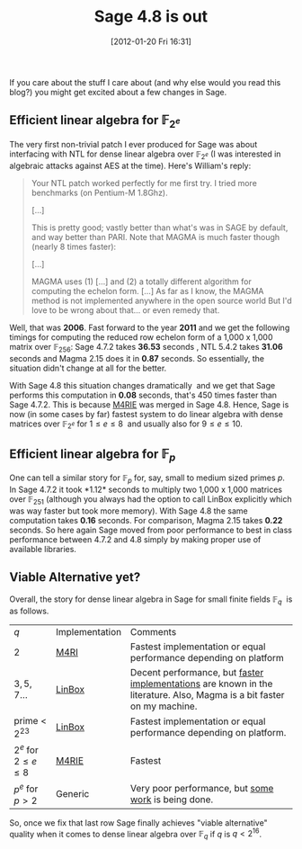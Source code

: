 #+TITLE: Sage 4.8 is out
#+POSTID: 716
#+DATE: [2012-01-20 Fri 16:31]
#+OPTIONS: toc:nil num:nil todo:nil pri:nil tags:nil ^:nil TeX:t
#+CATEGORY: m4ri, sage
#+TAGS: dense linear algebra, linbox, linear algebra, m4ri, m4rie, magma, sage

If you care about the stuff I care about (and why else would you read this blog?) you might get excited about a few changes in Sage.

** Efficient linear algebra for $\mathbb{F}_{2^e}$

  The very first non-trivial patch I ever produced for Sage was about interfacing with NTL for dense linear algebra over $\mathbb{F}_{2^e}$ (I was interested in algebraic attacks against AES at the time). Here's William's reply:

  #+BEGIN_QUOTE
  Your NTL patch worked perfectly for me first try. I tried more benchmarks (on Pentium-M 1.8Ghz).

  [...]

  This is pretty good; vastly better than what's was in SAGE by default, and way better than PARI. Note that MAGMA is much faster though (nearly 8 times faster):

  [...]

  MAGMA uses (1) [...] and (2) a totally different algorithm for computing the echelon form. [...] As far as I know, the MAGMA method is not implemented anywhere in the open source world But I'd love to be wrong about that... or even remedy that.
  #+END_QUOTE

 Well, that was *2006*. Fast forward to the year *2011* and we get the following timings for computing the reduced row echelon form of a 1,000 x 1,000 matrix over $\mathbb{F}_{256}$: Sage 4.7.2 takes *36.53* seconds , NTL 5.4.2 takes *31.06* seconds and Magma 2.15 does it in *0.87* seconds. So essentially, the situation didn't change at all for the better.

 With Sage 4.8 this situation changes dramatically  and we get that Sage performs this computation in *0.08* seconds, that's 450 times faster than Sage 4.7.2. This is because [[http://m4ri.sagemath.org][M4RIE]] was merged in Sage 4.8. Hence, Sage is now (in some cases by far) fastest system to do linear algebra with dense matrices over $\mathbb{F}_{2^e}$ for $1 \leq e \leq 8$  and usually also for $9 \leq e \leq 10$.

** Efficient linear algebra for $\mathbb{F}_{p}$

 One can tell a similar story for $\mathbb{F}_p$ for, say, small to medium sized primes $p$. In Sage 4.7.2 it took *1.12* seconds to multiply two 1,000 x 1,000 matrices over $\mathbb{F}_{251}$ (although you always had the option to call LinBox explicitly which was way faster but took more memory). With Sage 4.8 the same computation takes *0.16* seconds. For comparison, Magma 2.15 takes *0.22* seconds. So here again Sage moved from poor performance to best in class performance between 4.7.2 and 4.8 simply by making proper use of available libraries.

** Viable Alternative yet?

 Overall, the story for dense linear algebra in Sage for small finite fields $\mathbb{F}_q$  is as follows.

 | $q$                          | Implementation | Comments                                                                                                               |
 | $2$                          | [[http://m4ri.sagemath.org][M4RI]]           | Fastest implementation or equal performance depending on platform                                                      |
 | $3,5,7 \dots$                | [[http://www.linalg.org/][LinBox]]         | Decent performance, but [[http://arxiv.org/abs/0901.1413][faster]] [[http://arxiv.org/abs/0809.0063][implementations]] are known in the literature. Also, Magma is a bit faster on my machine. |
 | prime < $2^{23}$             | [[http://linalg.org][LinBox]]         | Fastest implementation or equal performance depending on platform.                                                     |
 | $2^e$ for $2 \leq e \leq 8$  | [[http://m4ri.sagemath.org][M4RIE]]          | Fastest                                                                                                                |
 | $p^e$ for $p>2$              | Generic        | Very poor performance, but [[https://groups.google.com/group/linbox-use/browse_thread/thread/c62ae29f3f898c66][some]] [[http://trac.sagemath.org/sage_trac/ticket/12177][work]] is being done.                                                                    |

 So, once we fix that last row Sage finally achieves "viable alternative" quality when it comes to dense linear algebra over $\mathbb{F}_{q}$ if $q$ is $q < 2^{16}$.
